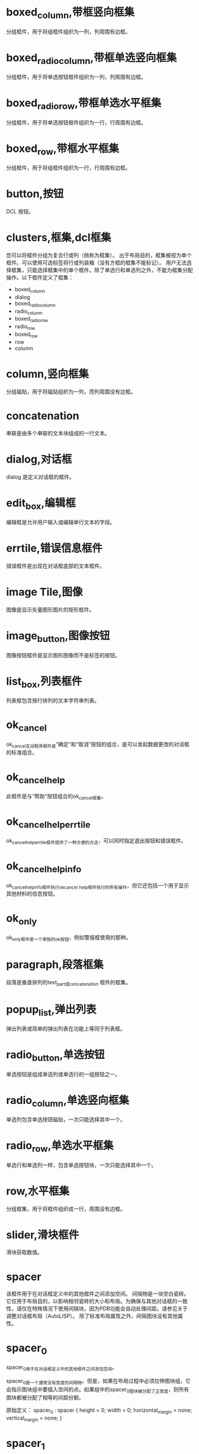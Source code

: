 #+prefix: DCL框件
* boxed_column,带框竖向框集
分组框件，用于将组框件组织为一列，列周围有边框。
* boxed_radio_column,带框单选竖向框集
分组框件，用于将单选按钮框件组织为一列，列周围有边框。
* boxed_radio_row,带框单选水平框集
分组框件，用于将单选按钮框件组织为一行，行周围有边框。
* boxed_row,带框水平框集
分组框件，用于将组框件组织为一行，行周围有边框。
* button,按钮
DCL 按钮。
* clusters,框集,dcl框集
您可以将框件分组为复合行或列（统称为框集）。
出于布局目的，框集被视为单个框件。可以使用可选标签将行或列装箱（没有方框的框集不能标记）。
用户无法选择框集，只能选择框集中的单个框件。除了单选行和单选列之外，不能为框集分配操作。以下框件定义了框集：
- boxed_column
- dialog
- boxed_radio_column
- radio_column
- boxed_radio_row
- radio_row
- boxed_row
- row
- column
 
* column,竖向框集
分组磁贴，用于将磁贴组织为一列，而列周围没有边框。
* concatenation
串联是由多个串联的文本块组成的一行文本。
* dialog,对话框
dialog 是定义对话框的框件。
* edit_box,编辑框
编辑框是允许用户输入或编辑单行文本的字段。
* errtile,错误信息框件
错误框件是出现在对话框底部的文本框件。
* image Tile,图像
图像是显示矢量图形图片的矩形框件。
* image_button,图像按钮
图像按钮框件是显示图形图像而不是标签的按钮。
* list_box,列表框件
列表框包含按行排列的文本字符串列表。
* ok_cancel
ok_cancel互动程序框件是“确定”和“取消”按钮的组合，是可以发起数据更改的对话框的标准组合。
* ok_cancel_help
此框件是与“帮助”按钮组合的ok_cancel框集。
* ok_cancel_help_errtile
ok_cancel_help_errtile框件提供了一种方便的方法，可以同时指定退出按钮和错误框件。
* ok_cancel_help_info
ok_cancel_help_info框件执行ok_cancel _help框件执行的所有操作，但它还包括一个用于显示其他材料的信息按钮。
* ok_only
ok_only框件是一个单独的ok按钮，例如警报框使用的那种。
* paragraph,段落框集
段落是垂直排列的text_part或concatenation 框件的框集。
* popup_list,弹出列表
弹出列表或简单的弹出列表在功能上等同于列表框。
* radio_button,单选按钮
单选按钮是组成单选列或单选行的一组按钮之一。
* radio_column,单选竖向框集
单选列包含单选按钮磁贴，一次只能选择其中一个。
* radio_row,单选水平框集
单选行和单选列一样，包含单选按钮块，一次只能选择其中一个。
* row,水平框集
分组框集，用于将框件组织成一行，周围没有边框。
* slider,滑块框件
滑块获取数值。
* spacer
该框件用于在对话框定义中的其他框件之间添加空间。
间隔物是一块空白瓷砖。它仅用于布局目的，以影响相邻瓷砖的大小和布局。为确保与其他对话框的一致性，请仅在特殊情况下使用间隔块，因为PDB功能会自动处理间距。请参见关于调整对话框布局（AutoLISP）。
除了标准布局属性之外，间隔图块没有其他属性。

* spacer_0
spacer_0用于在对话框定义中的其他框件之间添加空间。

spacer_0是一个通常没有宽度的间隔物。但是，如果在布局过程中必须拉伸图块组，它会指示图块组中要插入空间的点。如果组中的spacer_0图块被分配了正宽度，则所有图块都被分配了相等的间距份额。

原始定义：
spacer_0 : spacer {
    height = 0;
    width = 0;
    horizontal_margin = none;
    vertical_margin = none;
}

* spacer_1
spacer_1框件用于在对话框定义中的其他框件之间添加空间。spacer_1 是一个宽高均1的框件。

原始定义：
spacer_1 : spacer {
    height = 1;
    width = 1;
    horizontal_margin = none;
    vertical_margin = none;
}
* text Tile,文本框件
文本本框件显示用于标题或信息目的的文本字符串。
因为大多数图块都有自己的标签属性用于标题，所以您并不总是需要使用文本图块。但是，通常保持空白的文本块是显示有关用户操作、错误消息或警告的反馈的有用方法。

如果您希望消息是静态的，请在标签属性中指定它，而不要指定宽度或值。如果您打算在运行时更改消息，请在value属性中指定它，并分配一个足够长的宽度，以包含您计划分配值的任何字符串。一旦对话框被布局，其平铺的大小就不能改变，因此如果使用set_tile指定一个长于宽度的字符串，则显示的文本将被截断。

属性: label
显示的文本。当布局文本平铺时，如果DCL中指定了宽度属性，则其宽度大于宽度属性，如果指定了标签属性，则宽度大于标签属性所需的宽度。必须至少指定其中一个属性。

属性: value
与标签类似，value属性指定要在文本平铺中显示的字符串。但是，它对磁贴的布局没有影响。
* text_part,文本片断框件
文本部分是一块较大文本的一部分的文本框件。
text_part的边距被抑制，因此它可以与其他text_part组合成一个连接或段落图块。

* toggle,开关框件,复选框件
切换显示为一个小框，框右侧有一个可选标签。
* destroy_button
** destroy_button : retirement_button {label = "&Destroy"; key = "destroy";}
用于替换默认的退出按钮。
···
destroy_button : retirement_button {
  label = "&Destroy";
  key = "destroy";
}
···
